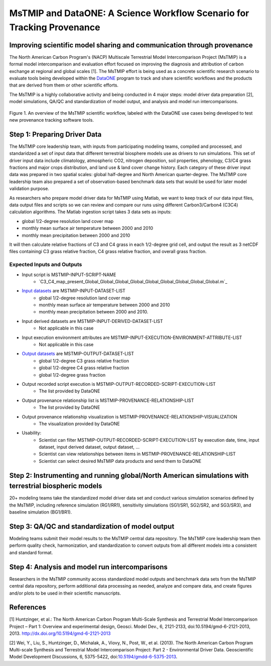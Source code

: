MsTMIP and DataONE: A Science Workflow Scenario for Tracking Provenance
=======================================================================

Improving scientific model sharing and communication through provenance
-----------------------------------------------------------------------

The North American Carbon Program's (NACP) Multiscale Terrestrial Model Intercomparison Project (MsTMIP) is a formal model intercomparison and evaluation effort focused on improving the diagnosis and attribution of carbon exchange at regional and global scales [1].  The MsTMIP effort is being used as a concrete scientific research scenario to evaluate tools being developed within the `DataONE`_ program to track and share scientific workflows and the products that are derived from them or other scientific efforts.

The MsTMIP is a highly collaborative activity and being conducted in 4 major steps: model driver data preparation [2], model simulations, QA/QC and standardization of model output, and analysis and model run intercomparisons.

.. figure:: figures/mstmip-workflow-overview.png
   :width: 80%
   :alt: MsTMIP workflow overview diagram
   :align: center
   
   Figure 1. An overview of the MsTMIP scientific workflow, labeled with the DataONE use cases being developed to test new provenance tracking software tools.

Step 1: Preparing Driver Data
---------------------------

The MsTMIP core leadership team, with inputs from participating modeling teams, compiled and processed, and standaridzed a set of input data that different terrestrial biosphere models use as drivers to run simulations. This set of driver input data include climatology, atmospheric CO2, nitrogen deposition, soil properties, phenology, C3/C4 grass fractions and major crops distribution, and land use & land cover change history. Each category of these driver input data was prepared in two spatial scales: global half-degree and North American quarter-degree. The MsTMIP core leadership team also prepared a set of observation-based benchmark data sets that would be used for later model validation purpose.

As researchers who prepare model driver data for MsTMIP using Matlab, we want to keep track of our data input files, data output files and scripts so we can review and compare our runs using different Carbon3/Carbon4 (C3C4) calculation algorithms. The Matlab ingestion script takes 3 data sets as inputs:

- global 1/2-degree resolution land cover map
- monthly mean surface air temperature between 2000 and 2010
- monthly mean precipitation between 2000 and 2010

It will then calculate relative fractions of C3 and C4 grass in each 1/2-degree grid cell, and output the result as 3 netCDF files containingi C3 grass relative fraction, C4 grass relative fraction, and overall grass fraction.

Expected Inputs and Outputs
~~~~~~~~~~~~~~~~~~~~~~~~~~~

- Input script is MSTMIP-INPUT-SCRIPT-NAME
    - `C3_C4_map_present_Global_Global_Global_Global_Global_Global_Global_Global_Global.m`_

.. _`C3_C4_map_present.m`: https://github.com/DataONEorg/sem-prov-design/blob/master/docs/use-cases/provenance/example-files/mstmip/Driver/C3C4/C3_C4_map_present_Global.m


- `Input datasets`_ are MSTMIP-INPUT-DATASET-LIST
    - global 1/2-degree resolution land cover map
    - monthly mean surface air temperature between 2000 and 2010
    - monthly mean precipitation between 2000 and 2010. 

.. _`Input datasets`: https://github.com/DataONEorg/sem-prov-design/tree/master/docs/use-cases/provenance/example-files/mstmip/Driver/C3C4/inputs

- Input derived datasets are MSTMIP-INPUT-DERIVED-DATASET-LIST
    - Not applicable in this case
    
- Input execution environment attributes are MSTMIP-INPUT-EXECUTION-ENVIRONMENT-ATTRIBUTE-LIST
    - Not applicable in this case

- `Output datasets`_ are MSTMIP-OUTPUT-DATASET-LIST
    - global 1/2-degree C3 grass relative fraction
    - global 1/2-degree C4 grass relative fraction
    - global 1/2-degree grass fraction
.. _`Output datasets`: https://github.com/DataONEorg/sem-prov-design/tree/master/docs/use-cases/provenance/example-files/mstmip/Driver/C3C4/outputs

- Output recorded script execution is MSTMIP-OUTPUT-RECORDED-SCRIPT-EXECUTION-LIST
    - The list provided by DataONE

- Output provenance relationship list is MSTMIP-PROVENANCE-RELATIONSHIP-LIST 
    - The list provided by DataONE

- Output provenance relationship visualization is MSTMIP-PROVENANCE-RELATIONSHIP-VISUALIZATION
    - The visualization provided by DataONE

- Usability: 
    - Scientist can filter MSTMIP-OUTPUT-RECORDED-SCRIPT-EXECUTION-LIST by execution date, time, input dataset, input derived dataset, output dataset, ...
    - Scientist can view relationships between items in MSTMIP-PROVENANCE-RELATIONSHIP-LIST
    - Scientist can select desired MsTMIP data products and send them to DataONE

Step 2: Instrumenting and running global/North American simulations with terrestrial biospheric models
---------------------------------------------------------------

20+ modeling teams take the standardized model driver data set and conduct various simulation scenarios defined by the MsTMIP, including reference simulation (RG1/RR1), sensitivity simulations (SG1/SR1, SG2/SR2, and SG3/SR3), and baseline simulation (BG1/BR1).

Step 3: QA/QC and standardization of model output
-------------------------------------------------

Modeling teams submit their model results to the MsTMIP central data repository. The MsTMIP core leadership team then perform quality check, harmonization, and standardization to convert outputs from all different models into a consistent and standard format.

Step 4: Analysis and model run intercomparisons
-----------------------------------------------

Researchers in the MsTMIP community access standardized model outputs and benchmark data sets from the MsTMIP central data repository, perform additional data processing as needed, analyze and compare data, and create figures and/or plots to be used in their scientific manuscripts.

References
----------

[1] Huntzinger, et al.: The North American Carbon Program Multi-Scale Synthesis and Terrestrial Model Intercomparison Project – Part 1: Overview and experimental design, Geosci. Model Dev., 6, 2121-2133, doi:10.5194/gmd-6-2121-2013, 2013. `http://dx.doi.org/10.5194/gmd-6-2121-2013`_

[2] Wei, Y., Liu, S., Huntzinger, D., Michalak, A., Viovy, N., Post, W., et al. (2013). The North American Carbon Program Multi-scale Synthesis and Terrestrial Model Intercomparison Project: Part 2 - Environmental Driver Data. Geoscientific Model Development Discussions, 6, 5375-5422, doi:`10.5194/gmdd-6-5375-2013`_.

.. _`http://dx.doi.org/10.5194/gmd-6-2121-2013`: http://dx.doi.org/10.5194/gmd-6-2121-2013

.. _`10.5194/gmdd-6-5375-2013`: http://dx.doi.org/10.5194/gmdd-6-5375-2013

.. _`DataONE`: http://dataone.org
